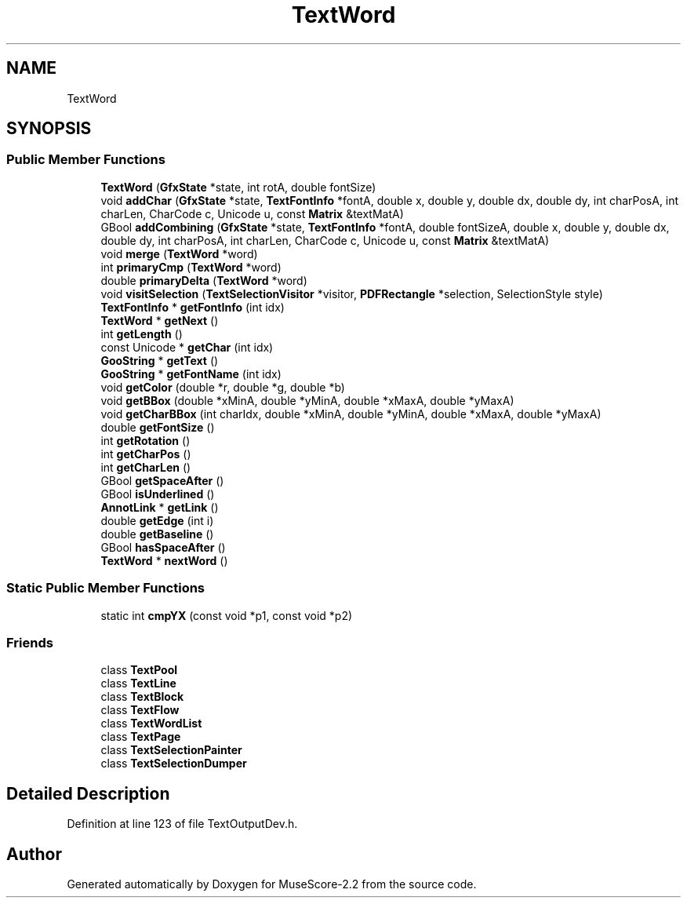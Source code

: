 .TH "TextWord" 3 "Mon Jun 5 2017" "MuseScore-2.2" \" -*- nroff -*-
.ad l
.nh
.SH NAME
TextWord
.SH SYNOPSIS
.br
.PP
.SS "Public Member Functions"

.in +1c
.ti -1c
.RI "\fBTextWord\fP (\fBGfxState\fP *state, int rotA, double fontSize)"
.br
.ti -1c
.RI "void \fBaddChar\fP (\fBGfxState\fP *state, \fBTextFontInfo\fP *fontA, double x, double y, double dx, double dy, int charPosA, int charLen, CharCode c, Unicode u, const \fBMatrix\fP &textMatA)"
.br
.ti -1c
.RI "GBool \fBaddCombining\fP (\fBGfxState\fP *state, \fBTextFontInfo\fP *fontA, double fontSizeA, double x, double y, double dx, double dy, int charPosA, int charLen, CharCode c, Unicode u, const \fBMatrix\fP &textMatA)"
.br
.ti -1c
.RI "void \fBmerge\fP (\fBTextWord\fP *word)"
.br
.ti -1c
.RI "int \fBprimaryCmp\fP (\fBTextWord\fP *word)"
.br
.ti -1c
.RI "double \fBprimaryDelta\fP (\fBTextWord\fP *word)"
.br
.ti -1c
.RI "void \fBvisitSelection\fP (\fBTextSelectionVisitor\fP *visitor, \fBPDFRectangle\fP *selection, SelectionStyle style)"
.br
.ti -1c
.RI "\fBTextFontInfo\fP * \fBgetFontInfo\fP (int idx)"
.br
.ti -1c
.RI "\fBTextWord\fP * \fBgetNext\fP ()"
.br
.ti -1c
.RI "int \fBgetLength\fP ()"
.br
.ti -1c
.RI "const Unicode * \fBgetChar\fP (int idx)"
.br
.ti -1c
.RI "\fBGooString\fP * \fBgetText\fP ()"
.br
.ti -1c
.RI "\fBGooString\fP * \fBgetFontName\fP (int idx)"
.br
.ti -1c
.RI "void \fBgetColor\fP (double *r, double *g, double *b)"
.br
.ti -1c
.RI "void \fBgetBBox\fP (double *xMinA, double *yMinA, double *xMaxA, double *yMaxA)"
.br
.ti -1c
.RI "void \fBgetCharBBox\fP (int charIdx, double *xMinA, double *yMinA, double *xMaxA, double *yMaxA)"
.br
.ti -1c
.RI "double \fBgetFontSize\fP ()"
.br
.ti -1c
.RI "int \fBgetRotation\fP ()"
.br
.ti -1c
.RI "int \fBgetCharPos\fP ()"
.br
.ti -1c
.RI "int \fBgetCharLen\fP ()"
.br
.ti -1c
.RI "GBool \fBgetSpaceAfter\fP ()"
.br
.ti -1c
.RI "GBool \fBisUnderlined\fP ()"
.br
.ti -1c
.RI "\fBAnnotLink\fP * \fBgetLink\fP ()"
.br
.ti -1c
.RI "double \fBgetEdge\fP (int i)"
.br
.ti -1c
.RI "double \fBgetBaseline\fP ()"
.br
.ti -1c
.RI "GBool \fBhasSpaceAfter\fP ()"
.br
.ti -1c
.RI "\fBTextWord\fP * \fBnextWord\fP ()"
.br
.in -1c
.SS "Static Public Member Functions"

.in +1c
.ti -1c
.RI "static int \fBcmpYX\fP (const void *p1, const void *p2)"
.br
.in -1c
.SS "Friends"

.in +1c
.ti -1c
.RI "class \fBTextPool\fP"
.br
.ti -1c
.RI "class \fBTextLine\fP"
.br
.ti -1c
.RI "class \fBTextBlock\fP"
.br
.ti -1c
.RI "class \fBTextFlow\fP"
.br
.ti -1c
.RI "class \fBTextWordList\fP"
.br
.ti -1c
.RI "class \fBTextPage\fP"
.br
.ti -1c
.RI "class \fBTextSelectionPainter\fP"
.br
.ti -1c
.RI "class \fBTextSelectionDumper\fP"
.br
.in -1c
.SH "Detailed Description"
.PP 
Definition at line 123 of file TextOutputDev\&.h\&.

.SH "Author"
.PP 
Generated automatically by Doxygen for MuseScore-2\&.2 from the source code\&.
